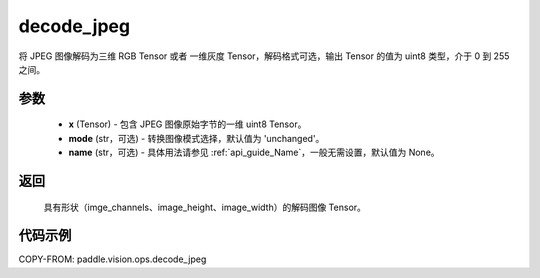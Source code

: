 .. _cn_api_paddle_vision_ops_decode_jpeg:

decode_jpeg
-------------------------------

.. py:function:: paddle.vision.ops.decode_jpeg(x, mode='unchanged', name=None)

将 JPEG 图像解码为三维 RGB Tensor 或者 一维灰度 Tensor，解码格式可选，输出 Tensor 的值为 uint8 类型，介于 0 到 255 之间。


参数
:::::::::

    - **x** (Tensor) - 包含 JPEG 图像原始字节的一维 uint8 Tensor。
    - **mode** (str，可选) - 转换图像模式选择，默认值为 'unchanged'。
    - **name** (str，可选) - 具体用法请参见 :ref:`api_guide_Name`，一般无需设置，默认值为 None。


返回
:::::::::

    具有形状（imge_channels、image_height、image_width）的解码图像 Tensor。

代码示例
:::::::::

COPY-FROM: paddle.vision.ops.decode_jpeg
